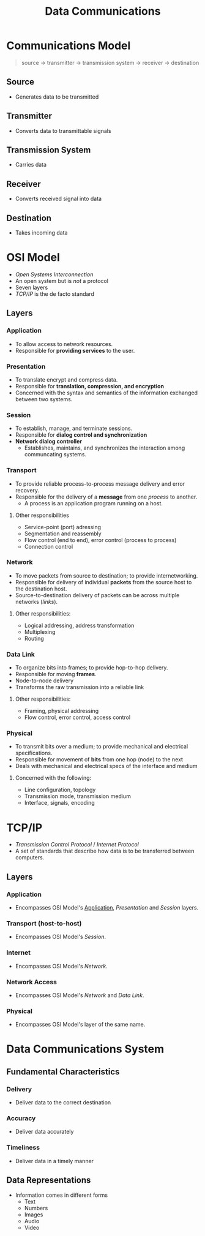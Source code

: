:PROPERTIES:
:ID: 82855ed4-dc1c-4c35-8eae-346d01afa657
:END:
#+TITLE: Data Communications

* Communications Model
  #+BEGIN_QUOTE
  source -> transmitter -> transmission system -> receiver -> destination
  #+END_QUOTE

** Source
   - Generates data to be transmitted
** Transmitter
   - Converts data to transmittable signals
** Transmission System
   - Carries data
** Receiver
   - Converts received signal into data
** Destination
   - Takes incoming data

* OSI Model
  - /Open Systems Interconnection/
  - An open system but is /not/ a protocol
  - Seven layers
  - [[TCP/IP][TCP/IP]] is the de facto standard
** Layers
*** Application
    :PROPERTIES:
    :CUSTOM_ID: osi-application
    :END:
    - To allow access to network resources.
    - Responsible for *providing services* to the user.
*** Presentation
    - To translate encrypt and compress data.
    - Responsible for *translation, compression, and encryption*
    - Concerned with the syntax and semantics of the information exchanged between two systems.
*** Session
    - To establish, manage, and terminate sessions.
    - Responsible for *dialog control and synchronization*
    - *Network dialog controller*
      - Establishes, maintains, and synchronizes the interaction among communcating systems.
*** Transport
    - To provide reliable process-to-process message delivery and error recovery.
    - Responsible for the delivery of a *message* from one /process/ to another.
      - A process is an application program running on a host.
**** Other responsibilities
     - Service-point (port) adressing
     - Segmentation and reassembly
     - Flow control (end to end), error control (process to process)
     - Connection control
*** Network
    - To move packets from source to destination; to provide internetworking.
    - Responsible for delivery of individual *packets* from the source host to the destination host.
    - Source-to-destination delivery of packets can be across multiple networks ([[Data Link][links]]).
**** Other responsibilities:
     - Logical addressing, address transformation
     - Multiplexing
     - Routing
*** Data Link
    - To organize bits into frames; to provide hop-to-hop delivery.
    - Responsible for moving *frames*.
    - Node-to-node delivery
    - Transforms the raw transmission into a reliable link
**** Other responsibilities:
     - Framing, physical addressing
     - Flow control, error control, access control
*** Physical
    - To transmit bits over a medium; to provide mechanical and electrical specifications.
    - Responsible for movement of *bits* from one hop (node) to the next
    - Deals with mechanical and electrical specs of the interface and medium
**** Concerned with the following:
     - Line configuration, topology
     - Transmission mode, transmission medium
     - Interface, signals, encoding
* TCP/IP
  - /Transmission Control Protocol/ / /Internet Protocol/
  - A set of standards that describe how data is to be transferred between computers.
** Layers
*** Application
    - Encompasses OSI Model's [[#osi-application][Application]], [[Presentation]] and [[Session]] layers.
*** Transport (host-to-host)
    - Encompasses OSI Model's [[Session]].
*** Internet
    - Encompasses OSI Model's [[Network]].
*** Network Access
    - Encompasses OSI Model's [[Network]] and [[Data Link]].
*** Physical
    - Encompasses OSI Model's layer of the same name.

* Data Communications System
** Fundamental Characteristics
*** Delivery
    - Deliver data to the correct destination
*** Accuracy
    - Deliver data accurately
*** Timeliness
    - Deliver data in a timely manner

** Data Representations
   - Information comes in different forms
     - Text
     - Numbers
     - Images
     - Audio
     - Video

